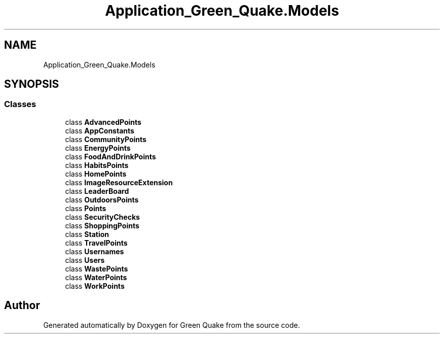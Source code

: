 .TH "Application_Green_Quake.Models" 3 "Thu Apr 29 2021" "Version 1.0" "Green Quake" \" -*- nroff -*-
.ad l
.nh
.SH NAME
Application_Green_Quake.Models
.SH SYNOPSIS
.br
.PP
.SS "Classes"

.in +1c
.ti -1c
.RI "class \fBAdvancedPoints\fP"
.br
.ti -1c
.RI "class \fBAppConstants\fP"
.br
.ti -1c
.RI "class \fBCommunityPoints\fP"
.br
.ti -1c
.RI "class \fBEnergyPoints\fP"
.br
.ti -1c
.RI "class \fBFoodAndDrinkPoints\fP"
.br
.ti -1c
.RI "class \fBHabitsPoints\fP"
.br
.ti -1c
.RI "class \fBHomePoints\fP"
.br
.ti -1c
.RI "class \fBImageResourceExtension\fP"
.br
.ti -1c
.RI "class \fBLeaderBoard\fP"
.br
.ti -1c
.RI "class \fBOutdoorsPoints\fP"
.br
.ti -1c
.RI "class \fBPoints\fP"
.br
.ti -1c
.RI "class \fBSecurityChecks\fP"
.br
.ti -1c
.RI "class \fBShoppingPoints\fP"
.br
.ti -1c
.RI "class \fBStation\fP"
.br
.ti -1c
.RI "class \fBTravelPoints\fP"
.br
.ti -1c
.RI "class \fBUsernames\fP"
.br
.ti -1c
.RI "class \fBUsers\fP"
.br
.ti -1c
.RI "class \fBWastePoints\fP"
.br
.ti -1c
.RI "class \fBWaterPoints\fP"
.br
.ti -1c
.RI "class \fBWorkPoints\fP"
.br
.in -1c
.SH "Author"
.PP 
Generated automatically by Doxygen for Green Quake from the source code\&.
